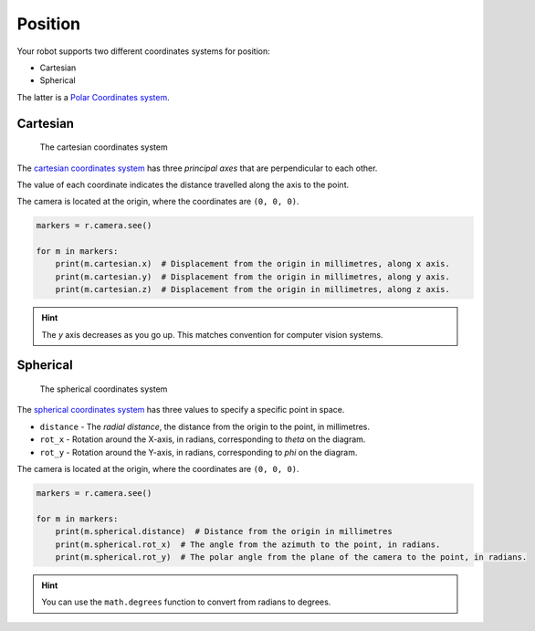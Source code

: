 Position
========

Your robot supports two different coordinates systems for position:

* Cartesian
* Spherical

The latter is a `Polar Coordinates system <https://en.wikipedia.org/wiki/Polar_coordinate_system>`_.

Cartesian
---------

.. figure:: /_static/api/vision/cartesian.png
   :alt: The cartesian coordinates system
   :scale: 40%

   The cartesian coordinates system

The `cartesian coordinates system <https://en.wikipedia.org/wiki/Cartesian_coordinate_system>`_ has three
`principal axes` that are perpendicular to each other.

The value of each coordinate indicates the distance travelled along the axis to the point.

The camera is located at the origin, where the coordinates are ``(0, 0, 0)``.

.. code:: python

   markers = r.camera.see()

   for m in markers:
       print(m.cartesian.x)  # Displacement from the origin in millimetres, along x axis.
       print(m.cartesian.y)  # Displacement from the origin in millimetres, along y axis.
       print(m.cartesian.z)  # Displacement from the origin in millimetres, along z axis.

.. Hint:: The `y` axis decreases as you go up. This matches convention for computer vision systems.

Spherical
---------

.. figure:: /_static/api/vision/spherical.png
   :alt: The spherical coordinates system
   :scale: 40%

   The spherical coordinates system

The `spherical coordinates system <https://en.wikipedia.org/wiki/Spherical_coordinate_system>`_ has
three values to specify a specific point in space.

* ``distance`` - The `radial distance`, the distance from the origin to the point, in millimetres.
* ``rot_x`` -  Rotation around the X-axis, in radians, corresponding to `theta` on the diagram.
* ``rot_y`` -  Rotation around the Y-axis, in radians, corresponding to `phi` on the diagram.

The camera is located at the origin, where the coordinates are ``(0, 0, 0)``.

.. code:: python

   markers = r.camera.see()

   for m in markers:
       print(m.spherical.distance)  # Distance from the origin in millimetres
       print(m.spherical.rot_x)  # The angle from the azimuth to the point, in radians.
       print(m.spherical.rot_y)  # The polar angle from the plane of the camera to the point, in radians.

.. Hint:: You can use the ``math.degrees`` function to convert from radians to degrees.
